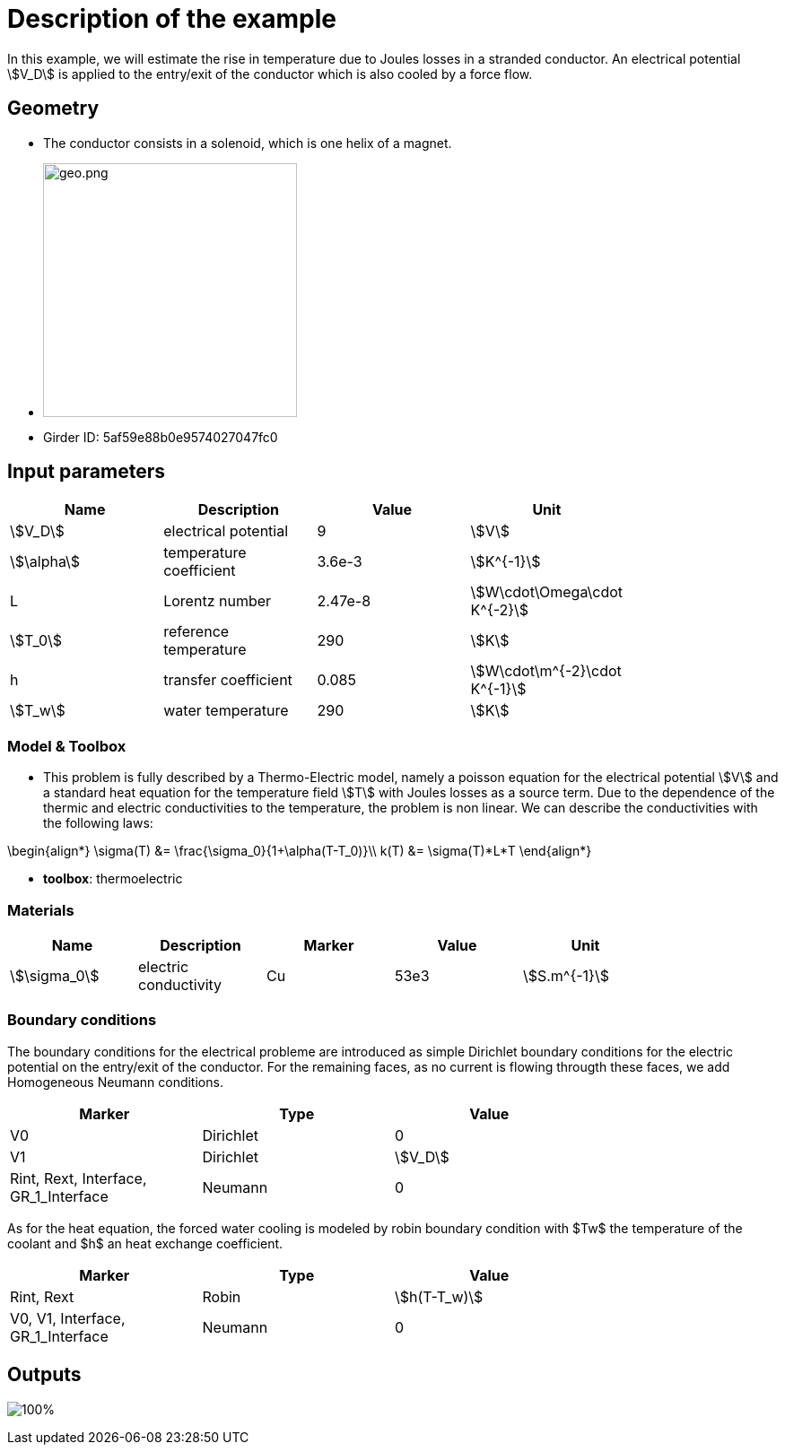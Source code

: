= Description of the example

In this example, we will estimate the rise in temperature due to Joules losses in a stranded conductor. An electrical potential \$V_D\$ is applied to the entry/exit of the conductor which is also cooled by a force flow.

== Geometry

- The conductor consists in a solenoid, which is one helix of a magnet.
- image:electromagnet/electromagnet-geo.png[geo.png,height=283]
- Girder ID: 5af59e88b0e9574027047fc0

== Input parameters

[options="header"]
|===
| Name | Description | Value | Unit |
| \$V_D\$ | electrical potential | 9 | \$V\$ |
| \$\alpha\$ | temperature coefficient | 3.6e-3 | \$K^{-1}\$ |
| L | Lorentz number | 2.47e-8 | \$W\cdot\Omega\cdot K^{-2}\$ |
| \$T_0\$ | reference temperature | 290 | \$K\$ |
| h | transfer coefficient | 0.085 | \$W\cdot\m^{-2}\cdot K^{-1}\$ |
| \$T_w\$ | water temperature | 290 | \$K\$ |
|===

=== Model & Toolbox

- This problem is fully described by a Thermo-Electric model, namely a poisson equation for the electrical potential \$V\$ and a standard heat equation for the temperature field \$T\$ with Joules losses as a source term.
Due to the dependence of the thermic and electric conductivities to the temperature, the problem is non linear. We can describe the conductivities with the following laws:
[stem]
++++
\begin{align*}
\sigma(T) &= \frac{\sigma_0}{1+\alpha(T-T_0)}\\
k(T) &= \sigma(T)*L*T
\end{align*}
++++

- **toolbox**:  thermoelectric

=== Materials

[options="header"]
|===
| Name | Description | Marker | Value | Unit |
| \$\sigma_0\$ | electric conductivity | Cu | 53e3 | \$S.m^{-1}\$ |
|===

=== Boundary conditions

The boundary conditions for the electrical probleme are introduced as simple Dirichlet boundary conditions for the electric potential on the entry/exit of the conductor. For the remaining faces, as no current is flowing througth these faces, we add Homogeneous Neumann conditions.

[options="header"]
|===
| Marker | Type | Value |
| V0 | Dirichlet | 0 |
| V1 | Dirichlet | \$V_D\$ |
| Rint, Rext, Interface, GR_1_Interface | Neumann | 0 |
|===

As for the heat equation, the forced water cooling is modeled by robin boundary condition with $Tw$ the temperature of the coolant and $h$ an heat exchange coefficient.

[options="header"]
|===
| Marker | Type | Value |
| Rint, Rext | Robin | \$h(T-T_w)\$ |
| V0, V1, Interface, GR_1_Interface | Neumann | 0 |
|===

== Outputs

image:electromagnet/electromagnet.png[100%]
